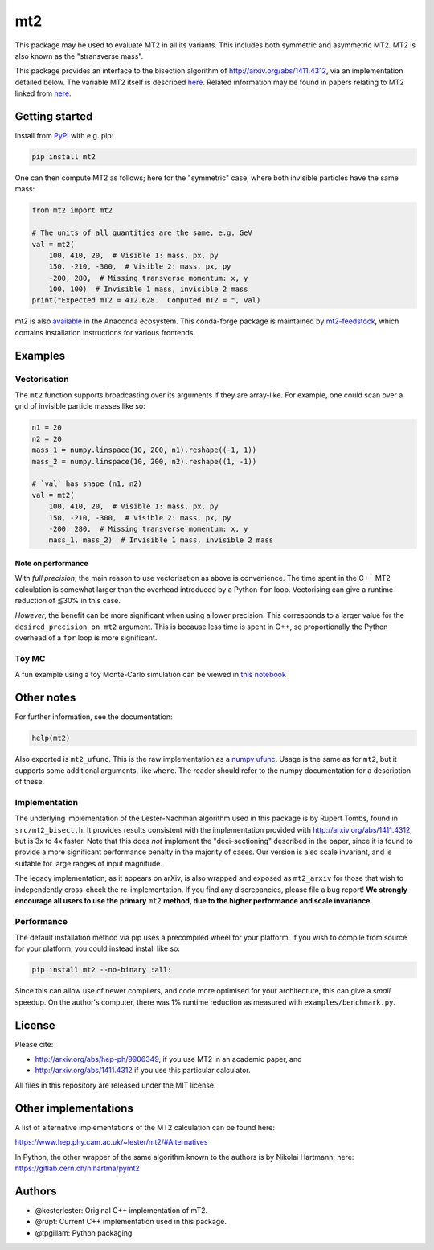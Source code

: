 ===
mt2
===

.. image:: https://img.shields.io/pypi/v/mt2.svg
        :target: https://pypi.python.org/pypi/mt2

.. image:: https://img.shields.io/pypi/pyversions/mt2.svg
        :target: https://pypi.python.org/pypi/mt2

.. image:: https://github.com/tpgillam/mt2/workflows/Build/badge.svg?branch=master
        :target: https://github.com/tpgillam/mt2/actions?query=workflow%3ABuild


This package may be used to evaluate MT2 in all its variants.
This includes both symmetric and asymmetric MT2.
MT2 is also known as the "stransverse mass".

This package provides an interface to the bisection algorithm of http://arxiv.org/abs/1411.4312, via an implementation detailed below.
The variable MT2 itself is described `here <http://arxiv.org/abs/hep-ph/9906349>`__.
Related information may be found in papers relating to MT2 linked from `here <https://www.hep.phy.cam.ac.uk/~lester/mt2/index.html>`__.

Getting started
---------------

Install from `PyPI <https://pypi.org/project/mt2/>`__ with e.g. pip:

.. code-block:: bash

    pip install mt2

One can then compute MT2 as follows; here for the "symmetric" case, where both invisible particles have the same mass:

.. code-block:: python

    from mt2 import mt2

    # The units of all quantities are the same, e.g. GeV
    val = mt2(
        100, 410, 20,  # Visible 1: mass, px, py
        150, -210, -300,  # Visible 2: mass, px, py
        -200, 280,  # Missing transverse momentum: x, y
        100, 100)  # Invisible 1 mass, invisible 2 mass
    print("Expected mT2 = 412.628.  Computed mT2 = ", val)

mt2 is also `available <https://anaconda.org/conda-forge/mt2>`__ in the Anaconda ecosystem. 
This conda-forge package is maintained by `mt2-feedstock <https://github.com/conda-forge/mt2-feedstock>`__, which contains installation instructions for various frontends.

Examples
--------

Vectorisation
*************

The ``mt2`` function supports broadcasting over its arguments if they are array-like.
For example, one could scan over a grid of invisible particle masses like so:

.. code-block:: python

    n1 = 20
    n2 = 20
    mass_1 = numpy.linspace(10, 200, n1).reshape((-1, 1))
    mass_2 = numpy.linspace(10, 200, n2).reshape((1, -1))

    # `val` has shape (n1, n2)
    val = mt2(
        100, 410, 20,  # Visible 1: mass, px, py
        150, -210, -300,  # Visible 2: mass, px, py
        -200, 280,  # Missing transverse momentum: x, y
        mass_1, mass_2)  # Invisible 1 mass, invisible 2 mass

Note on performance
^^^^^^^^^^^^^^^^^^^

With `full precision`, the main reason to use vectorisation as above is convenience.
The time spent in the C++ MT2 calculation is somewhat larger than the overhead introduced by a Python ``for`` loop.
Vectorising can give a runtime reduction of ⪅30% in this case.

`However`, the benefit can be more significant when using a lower precision.
This corresponds to a larger value for the ``desired_precision_on_mt2`` argument.
This is because less time is spent in C++, so proportionally the Python overhead of a ``for`` loop is more significant.

Toy MC
******

A fun example using a toy Monte-Carlo simulation can be viewed in `this notebook <https://github.com/tpgillam/mt2/blob/master/examples/mc.ipynb>`__

Other notes
-----------

For further information, see the documentation:

.. code-block:: python

    help(mt2)

Also exported is ``mt2_ufunc``.
This is the raw implementation as a `numpy ufunc <https://numpy.org/doc/stable/reference/ufuncs.html>`_.
Usage is the same as for ``mt2``, but it supports some additional arguments, like ``where``.
The reader should refer to the numpy documentation for a description of these.

Implementation
**************

The underlying implementation of the Lester-Nachman algorithm used in this package is by Rupert Tombs, found in ``src/mt2_bisect.h``.
It provides results consistent with the implementation provided with http://arxiv.org/abs/1411.4312, but is 3x to 4x faster.
Note that this does *not* implement the "deci-sectioning" described in the paper, since it is found to provide a more significant performance penalty in the majority of cases.
Our version is also scale invariant, and is suitable for large ranges of input magnitude.

The legacy implementation, as it appears on arXiv, is also wrapped and exposed as ``mt2_arxiv`` for those that wish to independently cross-check the re-implementation.
If you find any discrepancies, please file a bug report!
**We strongly encourage all users to use the primary** ``mt2`` **method, due to the higher performance and scale invariance.**

Performance
***********

The default installation method via pip uses a precompiled wheel for your platform.
If you wish to compile from source for your platform, you could instead install like so:

.. code-block:: bash

    pip install mt2 --no-binary :all:

Since this can allow use of newer compilers, and code more optimised for your architecture, this can give a `small` speedup.
On the author's computer, there was 1% runtime reduction as measured with ``examples/benchmark.py``.


License
-------

Please cite:

* http://arxiv.org/abs/hep-ph/9906349, if you use MT2 in an academic paper, and
* http://arxiv.org/abs/1411.4312 if you use this particular calculator.

All files in this repository are released under the MIT license.


Other implementations
---------------------

A list of alternative implementations of the MT2 calculation can be found here:

https://www.hep.phy.cam.ac.uk/~lester/mt2/#Alternatives

In Python, the other wrapper of the same algorithm known to the authors is by Nikolai Hartmann, here: https://gitlab.cern.ch/nihartma/pymt2


Authors
-------
* @kesterlester: Original C++ implementation of mT2.
* @rupt: Current C++ implementation used in this package.
* @tpgillam: Python packaging
